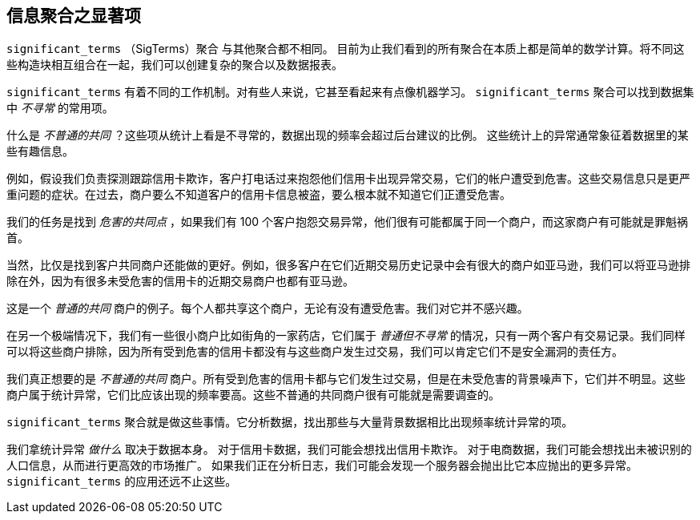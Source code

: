 [[significant-terms]]
== 信息聚合之显著项

`significant_terms` （SigTerms）聚合((("significant_terms aggregation")))((("aggregations", "Significant Terms"))) 与其他聚合都不相同。
目前为止我们看到的所有聚合在本质上都是简单的数学计算。将不同这些构造块相互组合在一起，我们可以创建复杂的聚合以及数据报表。

`significant_terms` 有着不同的工作机制。对有些人来说，它甚至看起来有点像机器学习。((("terms", "uncommonly common, finding with SigTerms aggregation"))) `significant_terms` 聚合可以找到数据集中 _不寻常_ 的常用项。

什么是 _不普通的共同_ ？这些项从统计上看是不寻常的，数据出现的频率会超过后台建议的比例。
这些统计上的异常通常象征着数据里的某些有趣信息。

例如，假设我们负责探测跟踪信用卡欺诈，客户打电话过来抱怨他们信用卡出现异常交易，它们的帐户遭受到危害。这些交易信息只是更严重问题的症状。在过去，商户要么不知道客户的信用卡信息被盗，要么根本就不知道它们正遭受危害。

我们的任务是找到 _危害的共同点_ ，如果我们有 100 个客户抱怨交易异常，他们很有可能都属于同一个商户，而这家商户有可能就是罪魁祸首。

当然，比仅是找到客户共同商户还能做的更好。例如，很多客户在它们近期交易历史记录中会有很大的商户如亚马逊，我们可以将亚马逊排除在外，因为有很多未受危害的信用卡的近期交易商户也都有亚马逊。

这是一个 _普通的共同_ 商户的例子。每个人都共享这个商户，无论有没有遭受危害。我们对它并不感兴趣。

在另一个极端情况下，我们有一些很小商户比如街角的一家药店，它们属于 _普通但不寻常_ 的情况，只有一两个客户有交易记录。我们同样可以将这些商户排除，因为所有受到危害的信用卡都没有与这些商户发生过交易，我们可以肯定它们不是安全漏洞的责任方。

我们真正想要的是 _不普通的共同_ 商户。所有受到危害的信用卡都与它们发生过交易，但是在未受危害的背景噪声下，它们并不明显。这些商户属于统计异常，它们比应该出现的频率要高。这些不普通的共同商户很有可能就是需要调查的。

`significant_terms` 聚合就是做这些事情。它分析数据，找出那些与大量背景数据相比出现频率统计异常的项。

我们拿统计异常 _做什么_ 取决于数据本身。 对于信用卡数据，我们可能会想找出信用卡欺诈。
对于电商数据，我们可能会想找出未被识别的人口信息，从而进行更高效的市场推广。
如果我们正在分析日志，我们可能会发现一个服务器会抛出比它本应抛出的更多异常。 `significant_terms` 的应用还远不止这些。
